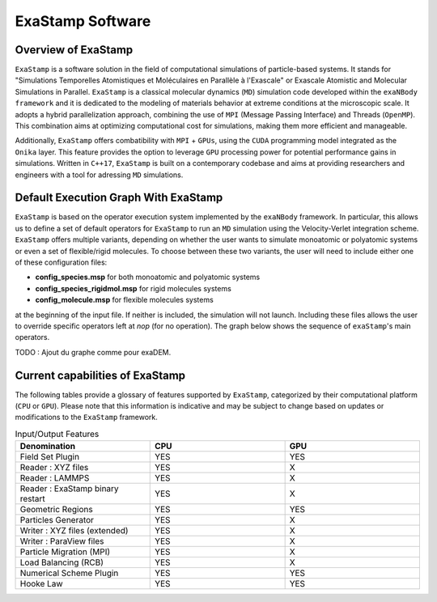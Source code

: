 ExaStamp Software
=================

Overview of ExaStamp
^^^^^^^^^^^^^^^^^^^^

``ExaStamp`` is a software solution in the field of computational simulations of particle-based systems. It stands for "Simulations Temporelles Atomistiques et Moléculaires en Parallèle à l'Exascale" or Exascale Atomistic and Molecular Simulations in Parallel. ``ExaStamp`` is a classical molecular dynamics (``MD``) simulation code developed within the ``exaNBody framework`` and it is dedicated to the modeling of materials behavior at extreme conditions at the microscopic scale. It adopts a hybrid parallelization approach, combining the use of ``MPI`` (Message Passing Interface) and Threads (``OpenMP``). This combination aims at optimizing computational cost for simulations, making them more efficient and manageable.

Additionally, ``ExaStamp`` offers combatibility with ``MPI`` + ``GPUs``, using the ``CUDA`` programming model integrated as the ``Onika`` layer. This feature provides the option to leverage ``GPU`` processing power for potential performance gains in simulations. Written in ``C++17``, ``ExaStamp`` is built on a contemporary codebase and aims at providing researchers and engineers with a tool for adressing ``MD`` simulations.

Default Execution Graph With ExaStamp
^^^^^^^^^^^^^^^^^^^^^^^^^^^^^^^^^^^^^

``ExaStamp`` is based on the operator execution system implemented by the ``exaNBody`` framework. In particular, this allows us to define a set of default operators for ``ExaStamp`` to run an ``MD`` simulation using the Velocity-Verlet integration scheme. ``ExaStamp`` offers multiple variants, depending on whether the user wants to simulate monoatomic or polyatomic systems or even a set of flexible/rigid molecules. To choose between these two variants, the user will need to include either one of these configuration files:

- **config_species.msp** for both monoatomic and polyatomic systems
- **config_species_rigidmol.msp** for rigid molecules systems
- **config_molecule.msp** for flexible molecules systems

at the beginning of the input file. If neither is included, the simulation will not launch. Including these files allows the user to override specific operators left at *nop* (for no operation). The graph below shows the sequence of ``exaStamp``'s main operators.

TODO : Ajout du graphe comme pour exaDEM.

Current capabilities of ExaStamp
^^^^^^^^^^^^^^^^^^^^^^^^^^^^^^^^

The following tables provide a glossary of features supported by ``ExaStamp``, categorized by their computational platform (``CPU`` or ``GPU``). Please note that this information is indicative and may be subject to change based on updates or modifications to the ``ExaStamp`` framework.

.. list-table:: Input/Output Features
  :widths: 40 40 40
  :header-rows: 1
  :align: center

  * - Denomination
    - CPU
    - GPU
  * - Field Set Plugin
    - YES
    - YES
  * - Reader : XYZ files
    - YES
    - X
  * - Reader : LAMMPS
    - YES
    - X
  * - Reader : ExaStamp binary restart 
    - YES
    - X
  * - Geometric Regions
    - YES
    - YES
  * - Particles Generator
    - YES
    - X
  * - Writer : XYZ files (extended)
    - YES
    - X
  * - Writer : ParaView files
    - YES
    - X
  * - Particle Migration (MPI)
    - YES
    - X
  * - Load Balancing (RCB)
    - YES
    - X
  * - Numerical Scheme Plugin
    - YES
    - YES
  * - Hooke Law
    - YES
    - YES
